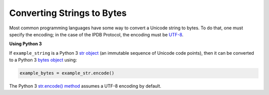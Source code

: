 Converting Strings to Bytes
===========================

Most common programming languages have some way
to convert a Unicode string to bytes.
To do that, one must specify the encoding;
in the case of the IPDB Protocol, the encoding must be
`UTF-8 <https://en.wikipedia.org/wiki/UTF-8>`_.


**Using Python 3**

If ``example_string`` is a Python 3 
`str object <https://docs.python.org/3/library/stdtypes.html#text-sequence-type-str>`_
(an immutable sequence of Unicode code points),
then it can be converted to a Python 3 
`bytes object <https://docs.python.org/3/library/stdtypes.html#bytes-objects>`_
using:

.. code:: python

   example_bytes = example_str.encode()

The Python 3
`str.encode() method <https://docs.python.org/3/library/stdtypes.html#str.encode>`_
assumes a UTF-8 encoding by default.
